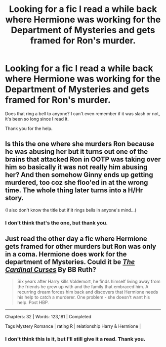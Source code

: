 #+TITLE: Looking for a fic I read a while back where Hermione was working for the Department of Mysteries and gets framed for Ron's murder.

* Looking for a fic I read a while back where Hermione was working for the Department of Mysteries and gets framed for Ron's murder.
:PROPERTIES:
:Author: VeryBadDwarf
:Score: 4
:DateUnix: 1571022708.0
:DateShort: 2019-Oct-14
:FlairText: What's That Fic?
:END:
Does that ring a bell to anyone? I can't even remember if it was slash or not, it's been so long since I read it.

Thank you for the help.


** Is this the one where she murders Ron because he was abusing her but it turns out one of the brains that attacked Ron in OOTP was taking over him so basically it was not really him abusing her? And then somehow Ginny ends up getting murdered, too coz she floo'ed in at the wrong time. The whole thing later turns into a H/Hr story.

(I also don't know the title but if it rings bells in anyone's mind...)
:PROPERTIES:
:Author: Termsndconditions
:Score: 2
:DateUnix: 1571045543.0
:DateShort: 2019-Oct-14
:END:

*** I don't think that's the one, but thank you.
:PROPERTIES:
:Author: VeryBadDwarf
:Score: 1
:DateUnix: 1571058209.0
:DateShort: 2019-Oct-14
:END:


** Just read the other day a fic where Hermione gets framed for other murders but Ron was only in a coma. Hermione does work for the department of Mysteries. Could it be [[https://www.portkey-archive.org/story/7525/1][*/The Cardinal Curses/*]] By BB Ruth?

#+begin_quote
  Six years after Harry kills Voldemort, he finds himself living away from the friends he grew up with and the family that embraced him. A recurring dream forces him back and discovers that Hermione needs his help to catch a murderer. One problem - she doesn't want his help. Post HBP.
#+end_quote

--------------

Chapters: 32 | Words: 123,181 | Completed

Tags Mystery Romance | rating R | relationship Harry & Hermione |
:PROPERTIES:
:Author: bonsly24
:Score: 1
:DateUnix: 1571027499.0
:DateShort: 2019-Oct-14
:END:

*** I don't think this is it, but I'll still give it a read. Thank you.
:PROPERTIES:
:Author: VeryBadDwarf
:Score: 1
:DateUnix: 1571058358.0
:DateShort: 2019-Oct-14
:END:
